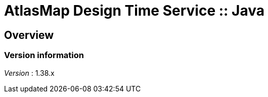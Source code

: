 = AtlasMap Design Time Service :: Java


[[_atlas-service-java-overview]]
== Overview

=== Version information
[%hardbreaks]
__Version__ : 1.38.x



